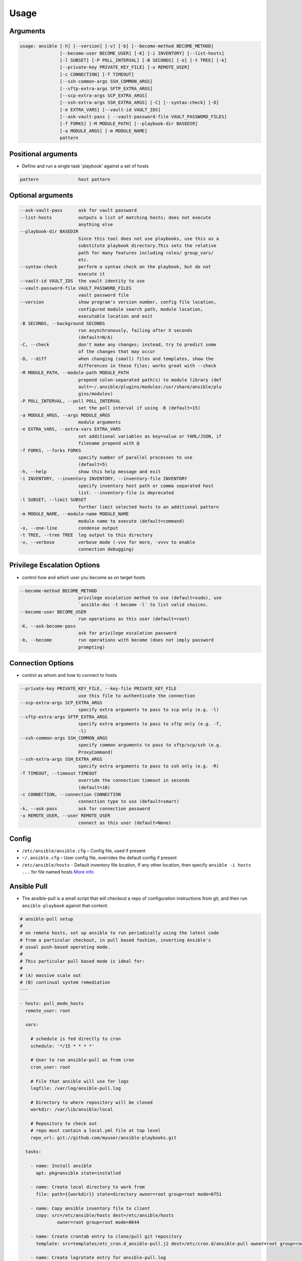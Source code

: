 *****
Usage
*****


Arguments
=========
.. code-block:: text

    usage: ansible [-h] [--version] [-v] [-b] [--become-method BECOME_METHOD]
                   [--become-user BECOME_USER] [-K] [-i INVENTORY] [--list-hosts]
                   [-l SUBSET] [-P POLL_INTERVAL] [-B SECONDS] [-o] [-t TREE] [-k]
                   [--private-key PRIVATE_KEY_FILE] [-u REMOTE_USER]
                   [-c CONNECTION] [-T TIMEOUT]
                   [--ssh-common-args SSH_COMMON_ARGS]
                   [--sftp-extra-args SFTP_EXTRA_ARGS]
                   [--scp-extra-args SCP_EXTRA_ARGS]
                   [--ssh-extra-args SSH_EXTRA_ARGS] [-C] [--syntax-check] [-D]
                   [-e EXTRA_VARS] [--vault-id VAULT_IDS]
                   [--ask-vault-pass | --vault-password-file VAULT_PASSWORD_FILES]
                   [-f FORKS] [-M MODULE_PATH] [--playbook-dir BASEDIR]
                   [-a MODULE_ARGS] [-m MODULE_NAME]
                   pattern

Positional arguments
====================
* Define and run a single task 'playbook' against a set of hosts

.. code-block:: text

      pattern               host pattern

Optional arguments
==================
.. code-block:: text

      --ask-vault-pass      ask for vault password
      --list-hosts          outputs a list of matching hosts; does not execute
                            anything else
      --playbook-dir BASEDIR
                            Since this tool does not use playbooks, use this as a
                            substitute playbook directory.This sets the relative
                            path for many features including roles/ group_vars/
                            etc.
      --syntax-check        perform a syntax check on the playbook, but do not
                            execute it
      --vault-id VAULT_IDS  the vault identity to use
      --vault-password-file VAULT_PASSWORD_FILES
                            vault password file
      --version             show program's version number, config file location,
                            configured module search path, module location,
                            executable location and exit
      -B SECONDS, --background SECONDS
                            run asynchronously, failing after X seconds
                            (default=N/A)
      -C, --check           don't make any changes; instead, try to predict some
                            of the changes that may occur
      -D, --diff            when changing (small) files and templates, show the
                            differences in those files; works great with --check
      -M MODULE_PATH, --module-path MODULE_PATH
                            prepend colon-separated path(s) to module library (def
                            ault=~/.ansible/plugins/modules:/usr/share/ansible/plu
                            gins/modules)
      -P POLL_INTERVAL, --poll POLL_INTERVAL
                            set the poll interval if using -B (default=15)
      -a MODULE_ARGS, --args MODULE_ARGS
                            module arguments
      -e EXTRA_VARS, --extra-vars EXTRA_VARS
                            set additional variables as key=value or YAML/JSON, if
                            filename prepend with @
      -f FORKS, --forks FORKS
                            specify number of parallel processes to use
                            (default=5)
      -h, --help            show this help message and exit
      -i INVENTORY, --inventory INVENTORY, --inventory-file INVENTORY
                            specify inventory host path or comma separated host
                            list. --inventory-file is deprecated
      -l SUBSET, --limit SUBSET
                            further limit selected hosts to an additional pattern
      -m MODULE_NAME, --module-name MODULE_NAME
                            module name to execute (default=command)
      -o, --one-line        condense output
      -t TREE, --tree TREE  log output to this directory
      -v, --verbose         verbose mode (-vvv for more, -vvvv to enable
                            connection debugging)

Privilege Escalation Options
============================
* control how and which user you become as on target hosts

.. code-block:: text

      --become-method BECOME_METHOD
                            privilege escalation method to use (default=sudo), use
                            `ansible-doc -t become -l` to list valid choices.
      --become-user BECOME_USER
                            run operations as this user (default=root)
      -K, --ask-become-pass
                            ask for privilege escalation password
      -b, --become          run operations with become (does not imply password
                            prompting)

Connection Options
==================
* control as whom and how to connect to hosts

.. code-block:: text

      --private-key PRIVATE_KEY_FILE, --key-file PRIVATE_KEY_FILE
                            use this file to authenticate the connection
      --scp-extra-args SCP_EXTRA_ARGS
                            specify extra arguments to pass to scp only (e.g. -l)
      --sftp-extra-args SFTP_EXTRA_ARGS
                            specify extra arguments to pass to sftp only (e.g. -f,
                            -l)
      --ssh-common-args SSH_COMMON_ARGS
                            specify common arguments to pass to sftp/scp/ssh (e.g.
                            ProxyCommand)
      --ssh-extra-args SSH_EXTRA_ARGS
                            specify extra arguments to pass to ssh only (e.g. -R)
      -T TIMEOUT, --timeout TIMEOUT
                            override the connection timeout in seconds
                            (default=10)
      -c CONNECTION, --connection CONNECTION
                            connection type to use (default=smart)
      -k, --ask-pass        ask for connection password
      -u REMOTE_USER, --user REMOTE_USER
                            connect as this user (default=None)

Config
======
* ``/etc/ansible/ansible.cfg`` – Config file, used if present
* ``~/.ansible.cfg`` – User config file, overrides the default config if present
* ``/etc/ansible/hosts`` - Default inventory file location, If any other location, then specify ``ansible -i hosts ...`` for file named hosts `More info <https://docs.ansible.com/ansible/latest/user_guide/intro_inventory.html>`_

Ansible Pull
============
* The ansible-pull is a small script that will checkout a repo of configuration instructions from git, and then run ``ansible-playbook`` against that content.

.. code-block:: yaml

    # ansible-pull setup
    #
    # on remote hosts, set up ansible to run periodically using the latest code
    # from a particular checkout, in pull based fashion, inverting Ansible's
    # usual push-based operating mode.
    #
    # This particular pull based mode is ideal for:
    #
    # (A) massive scale out
    # (B) continual system remediation
    ---

    - hosts: pull_mode_hosts
      remote_user: root

      vars:

        # schedule is fed directly to cron
        schedule: '*/15 * * * *'

        # User to run ansible-pull as from cron
        cron_user: root

        # File that ansible will use for logs
        logfile: /var/log/ansible-pull.log

        # Directory to where repository will be cloned
        workdir: /var/lib/ansible/local

        # Repository to check out
        # repo must contain a local.yml file at top level
        repo_url: git://github.com/myuser/ansible-playbooks.git

      tasks:

        - name: Install ansible
          apt: pkg=ansible state=installed

        - name: Create local directory to work from
          file: path={{workdir}} state=directory owner=root group=root mode=0751

        - name: Copy ansible inventory file to client
          copy: src=/etc/ansible/hosts dest=/etc/ansible/hosts
                  owner=root group=root mode=0644

        - name: Create crontab entry to clone/pull git repository
          template: src=templates/etc_cron.d_ansible-pull.j2 dest=/etc/cron.d/ansible-pull owner=root group=root mode=0644

        - name: Create logrotate entry for ansible-pull.log
          template: src=templates/etc_logrotate.d_ansible-pull.j2 dest=/etc/logrotate.d/ansible-pull owner=root group=root mode=0644
